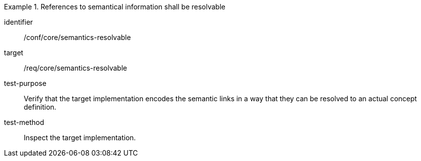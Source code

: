 [abstract_test]
.References to semantical information shall be resolvable
====
[%metadata]
identifier:: /conf/core/semantics-resolvable

target:: /req/core/semantics-resolvable

test-purpose:: Verify that the target implementation encodes the semantic links in a way that they can be resolved to an actual concept definition.

test-method:: Inspect the target implementation.
====
